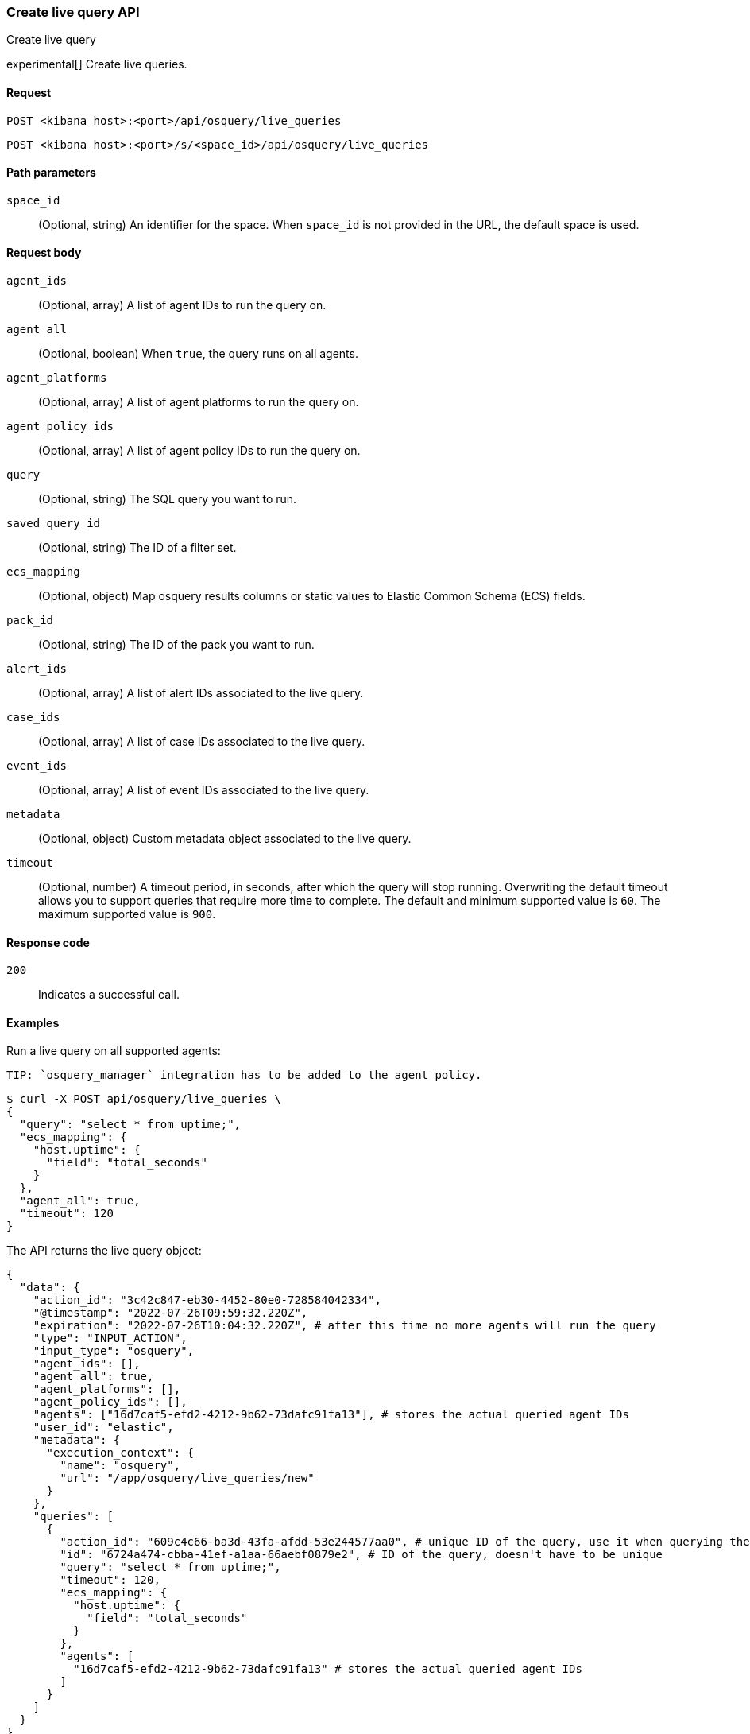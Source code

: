 [[osquery-manager-live-queries-api-create]]
=== Create live query API
++++
<titleabbrev>Create live query</titleabbrev>
++++

experimental[] Create live queries.


[[osquery-manager-live-queries-api-create-request]]
==== Request

`POST <kibana host>:<port>/api/osquery/live_queries`

`POST <kibana host>:<port>/s/<space_id>/api/osquery/live_queries`


[[osquery-manager-live-queries-api-create-path-params]]
==== Path parameters

`space_id`::
  (Optional, string) An identifier for the space. When `space_id` is not provided in the URL, the default space is used.


[[osquery-manager-live-queries-api-create-body-params]]
==== Request body

`agent_ids`:: (Optional, array) A list of agent IDs to run the query on.

`agent_all`:: (Optional, boolean) When `true`, the query runs on all agents.

`agent_platforms`:: (Optional, array) A list of agent platforms to run the query on.

`agent_policy_ids`:: (Optional, array) A list of agent policy IDs to run the query on.

`query`:: (Optional, string) The SQL query you want to run.

`saved_query_id`:: (Optional, string) The ID of a filter set.

`ecs_mapping`:: (Optional, object) Map osquery results columns or static values to Elastic Common Schema (ECS) fields.

`pack_id`:: (Optional, string) The ID of the pack you want to run.

`alert_ids`:: (Optional, array) A list of alert IDs associated to the live query.

`case_ids`:: (Optional, array) A list of case IDs associated to the live query.

`event_ids`:: (Optional, array) A list of event IDs associated to the live query.

`metadata`:: (Optional, object) Custom metadata object associated to the live query.

`timeout`:: (Optional, number) A timeout period, in seconds, after which the query will stop running. Overwriting the default timeout allows you to support queries that require more time to complete. The default and minimum supported value is `60`. The maximum supported value is `900`.


[[osquery-manager-live-queries-api-create-request-codes]]
==== Response code

`200`::
    Indicates a successful call.


[[osquery-manager-live-queries-api-create-example]]
==== Examples

Run a live query on all supported agents:

 TIP: `osquery_manager` integration has to be added to the agent policy.

[source,sh]
--------------------------------------------------
$ curl -X POST api/osquery/live_queries \
{
  "query": "select * from uptime;",
  "ecs_mapping": {
    "host.uptime": {
      "field": "total_seconds"
    }
  },
  "agent_all": true,
  "timeout": 120
}

--------------------------------------------------
// KIBANA


The API returns the live query object:

[source,sh]
--------------------------------------------------
{
  "data": {
    "action_id": "3c42c847-eb30-4452-80e0-728584042334",
    "@timestamp": "2022-07-26T09:59:32.220Z",
    "expiration": "2022-07-26T10:04:32.220Z", # after this time no more agents will run the query
    "type": "INPUT_ACTION",
    "input_type": "osquery",
    "agent_ids": [],
    "agent_all": true,
    "agent_platforms": [],
    "agent_policy_ids": [],
    "agents": ["16d7caf5-efd2-4212-9b62-73dafc91fa13"], # stores the actual queried agent IDs 
    "user_id": "elastic",
    "metadata": {
      "execution_context": {
        "name": "osquery",
        "url": "/app/osquery/live_queries/new"
      }
    },
    "queries": [
      {
        "action_id": "609c4c66-ba3d-43fa-afdd-53e244577aa0", # unique ID of the query, use it when querying the live query API to get the single query results
        "id": "6724a474-cbba-41ef-a1aa-66aebf0879e2", # ID of the query, doesn't have to be unique
        "query": "select * from uptime;",
        "timeout": 120,
        "ecs_mapping": {
          "host.uptime": {
            "field": "total_seconds"
          }
        },
        "agents": [
          "16d7caf5-efd2-4212-9b62-73dafc91fa13" # stores the actual queried agent IDs 
        ]
      }
    ]
  }
}
--------------------------------------------------


Run a pack on Darwin-supported agents: 

[source,sh]
--------------------------------------------------
$ curl -X POST api/osquery/live_queries \
{
  "pack_id": "bbe5b070-0c51-11ed-b0f8-ad31b008e832"
  "agent_platforms": ["darwin"]
}

--------------------------------------------------
// KIBANA

The API returns the live query object:

[source,sh]
--------------------------------------------------
{
  "data": {
    "action_id": "3c42c847-eb30-4452-80e0-728584042334",
    "@timestamp": "2022-07-26T09:59:32.220Z",
    "expiration": "2022-07-26T10:04:32.220Z", # after this time no more agents will run the query
    "type": "INPUT_ACTION",
    "input_type": "osquery",
    "agent_ids": [],
    "agent_all": false,
    "agent_platforms": ["darwin"],
    "agent_policy_ids": [],
    "agents": ["16d7caf5-efd2-4212-9b62-73dafc91fa13"], # stores the actual queried agent IDs 
    "user_id": "elastic",
    "pack_id": "bbe5b070-0c51-11ed-b0f8-ad31b008e832",
    "pack_name": "test_pack",
    "pack_prebuilt": false,
    "metadata": {
      "execution_context": {
        "name": "osquery",
        "url": "/app/osquery/live_queries/new"
      }
    },
    "queries": [
      {
        "action_id": "609c4c66-ba3d-43fa-afdd-53e244577aa0", # unique ID of the query, use it when querying the live query API to get the single query results
        "id": "uptime", # ID of the query, doesn't have to be unique
        "query": "select * from uptime;",
        "ecs_mapping": {
          "host.uptime": {
            "field": "total_seconds"
          }
        },
        "agents": [
          "16d7caf5-efd2-4212-9b62-73dafc91fa13" # stores the actual queried agent IDs 
        ]
      }
    ]
  }
}
--------------------------------------------------